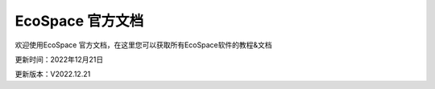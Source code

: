 EcoSpace 官方文档
=======================================
欢迎使用EcoSpace 官方文档，在这里您可以获取所有EcoSpace软件的教程&文档

更新时间：2022年12月21日

更新版本：V2022.12.21
